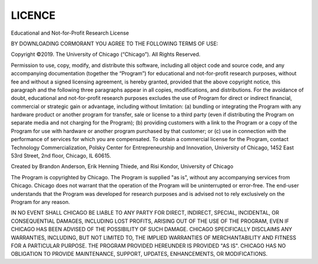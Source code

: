 
LICENCE
================

Educational and Not-for-Profit Research License

BY DOWNLOADING CORMORANT YOU AGREE TO THE FOLLOWING TERMS OF USE:

Copyright ©2019. The University of Chicago (“Chicago”). All Rights Reserved.

Permission to use, copy, modify, and distribute this software, including all object code
and source code, and any accompanying documentation (together the “Program”) for
educational and not-for-profit research purposes, without fee and without a signed
licensing agreement, is hereby granted, provided that the above copyright notice, this
paragraph and the following three paragraphs appear in all copies, modifications, and
distributions. For the avoidance of doubt, educational and not-for-profit research
purposes excludes the use of Program for direct or indirect financial, commercial or
strategic gain or advantage, including without limitation: (a) bundling or integrating
the Program with any hardware product or another program for transfer, sale or
license to a third party (even if distributing the Program on separate media and not
charging for the Program); (b) providing customers with a link to the Program or a
copy of the Program for use with hardware or another program purchased by that
customer; or (c) use in connection with the performance of services for which you are
compensated. To obtain a commercial license for the Program, contact Technology
Commercialization, Polsky Center for Entrepreneurship and Innovation, University of
Chicago, 1452 East 53rd Street, 2nd floor, Chicago, IL 60615.

Created by Brandon Anderson, Erik Henning Thiede, and Risi Kondor, University of Chicago

The Program is copyrighted by Chicago. The Program is supplied "as is", without any
accompanying services from Chicago. Chicago does not warrant that the operation of
the Program will be uninterrupted or error-free. The end-user understands that the
Program was developed for research purposes and is advised not to rely exclusively on
the Program for any reason.

IN NO EVENT SHALL CHICAGO BE LIABLE TO ANY PARTY FOR DIRECT, INDIRECT, SPECIAL, 
INCIDENTAL, OR CONSEQUENTIAL DAMAGES, INCLUDING LOST PROFITS, ARISING OUT OF THE USE OF 
THE PROGRAM, EVEN IF CHICAGO HAS BEEN ADVISED OF THE POSSIBILITY OF SUCH DAMAGE. 
CHICAGO SPECIFICALLY DISCLAIMS ANY WARRANTIES, INCLUDING, BUT NOT LIMITED TO, THE 
IMPLIED WARRANTIES OF MERCHANTABILITY AND FITNESS FOR A PARTICULAR PURPOSE.  THE PROGRAM 
PROVIDED HEREUNDER IS PROVIDED "AS IS".  CHICAGO HAS NO OBLIGATION TO PROVIDE MAINTENANCE,
SUPPORT, UPDATES, ENHANCEMENTS, OR MODIFICATIONS.
